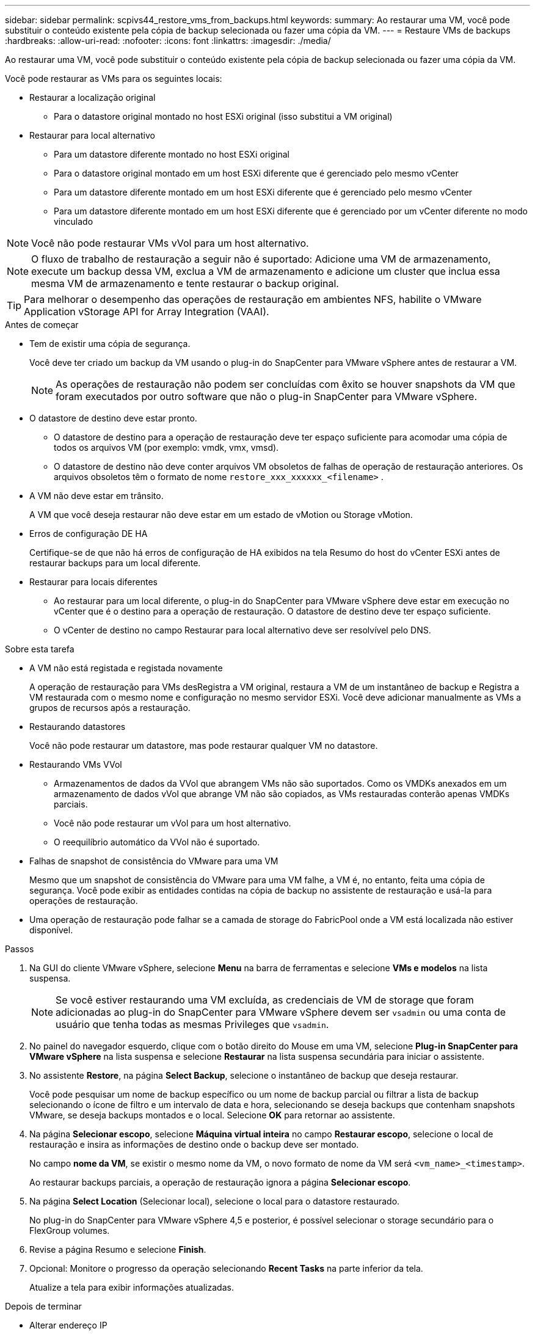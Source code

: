 ---
sidebar: sidebar 
permalink: scpivs44_restore_vms_from_backups.html 
keywords:  
summary: Ao restaurar uma VM, você pode substituir o conteúdo existente pela cópia de backup selecionada ou fazer uma cópia da VM. 
---
= Restaure VMs de backups
:hardbreaks:
:allow-uri-read: 
:nofooter: 
:icons: font
:linkattrs: 
:imagesdir: ./media/


[role="lead"]
Ao restaurar uma VM, você pode substituir o conteúdo existente pela cópia de backup selecionada ou fazer uma cópia da VM.

Você pode restaurar as VMs para os seguintes locais:

* Restaurar a localização original
+
** Para o datastore original montado no host ESXi original (isso substitui a VM original)


* Restaurar para local alternativo
+
** Para um datastore diferente montado no host ESXi original
** Para o datastore original montado em um host ESXi diferente que é gerenciado pelo mesmo vCenter
** Para um datastore diferente montado em um host ESXi diferente que é gerenciado pelo mesmo vCenter
** Para um datastore diferente montado em um host ESXi diferente que é gerenciado por um vCenter diferente no modo vinculado





NOTE: Você não pode restaurar VMs vVol para um host alternativo.


NOTE: O fluxo de trabalho de restauração a seguir não é suportado: Adicione uma VM de armazenamento, execute um backup dessa VM, exclua a VM de armazenamento e adicione um cluster que inclua essa mesma VM de armazenamento e tente restaurar o backup original.


TIP: Para melhorar o desempenho das operações de restauração em ambientes NFS, habilite o VMware Application vStorage API for Array Integration (VAAI).

.Antes de começar
* Tem de existir uma cópia de segurança.
+
Você deve ter criado um backup da VM usando o plug-in do SnapCenter para VMware vSphere antes de restaurar a VM.

+

NOTE: As operações de restauração não podem ser concluídas com êxito se houver snapshots da VM que foram executados por outro software que não o plug-in SnapCenter para VMware vSphere.

* O datastore de destino deve estar pronto.
+
** O datastore de destino para a operação de restauração deve ter espaço suficiente para acomodar uma cópia de todos os arquivos VM (por exemplo: vmdk, vmx, vmsd).
** O datastore de destino não deve conter arquivos VM obsoletos de falhas de operação de restauração anteriores. Os arquivos obsoletos têm o formato de nome `restore_xxx_xxxxxx_<filename>` .


* A VM não deve estar em trânsito.
+
A VM que você deseja restaurar não deve estar em um estado de vMotion ou Storage vMotion.

* Erros de configuração DE HA
+
Certifique-se de que não há erros de configuração de HA exibidos na tela Resumo do host do vCenter ESXi antes de restaurar backups para um local diferente.

* Restaurar para locais diferentes
+
** Ao restaurar para um local diferente, o plug-in do SnapCenter para VMware vSphere deve estar em execução no vCenter que é o destino para a operação de restauração. O datastore de destino deve ter espaço suficiente.
** O vCenter de destino no campo Restaurar para local alternativo deve ser resolvível pelo DNS.




.Sobre esta tarefa
* A VM não está registada e registada novamente
+
A operação de restauração para VMs desRegistra a VM original, restaura a VM de um instantâneo de backup e Registra a VM restaurada com o mesmo nome e configuração no mesmo servidor ESXi. Você deve adicionar manualmente as VMs a grupos de recursos após a restauração.

* Restaurando datastores
+
Você não pode restaurar um datastore, mas pode restaurar qualquer VM no datastore.

* Restaurando VMs VVol
+
** Armazenamentos de dados da VVol que abrangem VMs não são suportados. Como os VMDKs anexados em um armazenamento de dados vVol que abrange VM não são copiados, as VMs restauradas conterão apenas VMDKs parciais.
** Você não pode restaurar um vVol para um host alternativo.
** O reequilíbrio automático da VVol não é suportado.


* Falhas de snapshot de consistência do VMware para uma VM
+
Mesmo que um snapshot de consistência do VMware para uma VM falhe, a VM é, no entanto, feita uma cópia de segurança. Você pode exibir as entidades contidas na cópia de backup no assistente de restauração e usá-la para operações de restauração.

* Uma operação de restauração pode falhar se a camada de storage do FabricPool onde a VM está localizada não estiver disponível.


.Passos
. Na GUI do cliente VMware vSphere, selecione *Menu* na barra de ferramentas e selecione *VMs e modelos* na lista suspensa.
+

NOTE: Se você estiver restaurando uma VM excluída, as credenciais de VM de storage que foram adicionadas ao plug-in do SnapCenter para VMware vSphere devem ser `vsadmin` ou uma conta de usuário que tenha todas as mesmas Privileges que `vsadmin`.

. No painel do navegador esquerdo, clique com o botão direito do Mouse em uma VM, selecione *Plug-in SnapCenter para VMware vSphere* na lista suspensa e selecione *Restaurar* na lista suspensa secundária para iniciar o assistente.
. No assistente *Restore*, na página *Select Backup*, selecione o instantâneo de backup que deseja restaurar.
+
Você pode pesquisar um nome de backup específico ou um nome de backup parcial ou filtrar a lista de backup selecionando o ícone de filtro e um intervalo de data e hora, selecionando se deseja backups que contenham snapshots VMware, se deseja backups montados e o local. Selecione *OK* para retornar ao assistente.

. Na página *Selecionar escopo*, selecione *Máquina virtual inteira* no campo *Restaurar escopo*, selecione o local de restauração e insira as informações de destino onde o backup deve ser montado.
+
No campo *nome da VM*, se existir o mesmo nome da VM, o novo formato de nome da VM será `<vm_name>_<timestamp>`.

+
Ao restaurar backups parciais, a operação de restauração ignora a página *Selecionar escopo*.

. Na página *Select Location* (Selecionar local), selecione o local para o datastore restaurado.
+
No plug-in do SnapCenter para VMware vSphere 4,5 e posterior, é possível selecionar o storage secundário para o FlexGroup volumes.

. Revise a página Resumo e selecione *Finish*.
. Opcional: Monitore o progresso da operação selecionando *Recent Tasks* na parte inferior da tela.
+
Atualize a tela para exibir informações atualizadas.



.Depois de terminar
* Alterar endereço IP
+
Se você restaurou para um local diferente, então você deve alterar o endereço IP da VM recém-criada para evitar um conflito de endereço IP quando os endereços IP estáticos são configurados.

* Adicione VMs restauradas a grupos de recursos
+
Embora as VMs sejam restauradas, elas não são adicionadas automaticamente aos grupos de recursos anteriores. Portanto, você deve adicionar manualmente as VMs restauradas aos grupos de recursos apropriados.


